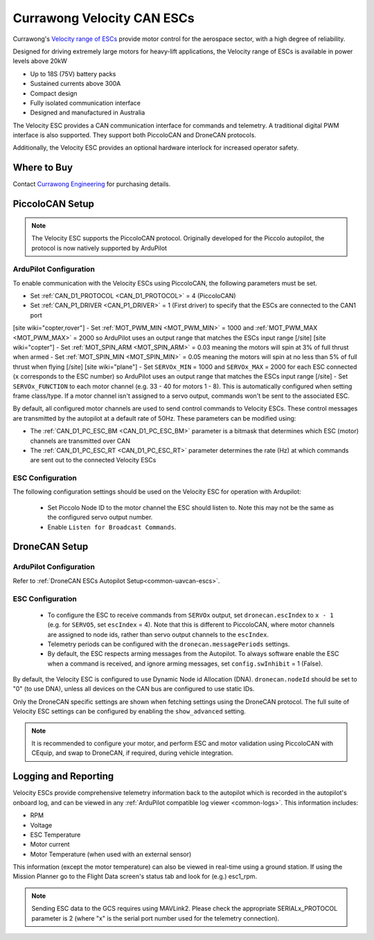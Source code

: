 .. _common-velocity-can-escs:

===========================
Currawong Velocity CAN ESCs
===========================

.. image:: ../../../images/velocity-esc.jpg

Currawong's `Velocity range of ESCs <https://www.currawongeng.com/servos-escs/velocity/>`__ provide motor control for the aerospace sector, with a high degree of reliability.

Designed for driving extremely large motors for heavy-lift applications, the Velocity range of ESCs is available in power levels above 20kW

- Up to 18S (75V) battery packs
- Sustained currents above 300A
- Compact design
- Fully isolated communication interface
- Designed and manufactured in Australia

The Velocity ESC provides a CAN communication interface for commands and telemetry. A traditional digital PWM interface is also supported. They support both PiccoloCAN and DroneCAN protocols.

Additionally, the Velocity ESC provides an optional hardware interlock for increased operator safety.

Where to Buy
------------

Contact `Currawong Engineering <https://www.currawongeng.com/about-us/contact-us/>`__ for purchasing details.


PiccoloCAN Setup
----------------

.. note::

    The Velocity ESC supports the PiccoloCAN protocol. Originally developed for the Piccolo autopilot, the protocol is now natively supported by ArduPilot 

ArduPilot Configuration
=======================

To enable communication with the Velocity ESCs using PiccoloCAN, the following parameters must be set.

- Set :ref:`CAN_D1_PROTOCOL <CAN_D1_PROTOCOL>` = 4 (PiccoloCAN)
- Set :ref:`CAN_P1_DRIVER <CAN_P1_DRIVER>` = 1 (First driver) to specify that the ESCs are connected to the CAN1 port
[site wiki="copter,rover"]
- Set :ref:`MOT_PWM_MIN <MOT_PWM_MIN>` = 1000 and :ref:`MOT_PWM_MAX <MOT_PWM_MAX>` = 2000 so ArduPilot uses an output range that matches the ESCs input range
[/site]
[site wiki="copter"]
- Set :ref:`MOT_SPIN_ARM <MOT_SPIN_ARM>` = 0.03 meaning the motors will spin at 3% of full thrust when armed
- Set :ref:`MOT_SPIN_MIN <MOT_SPIN_MIN>` = 0.05 meaning the motors will spin at no less than 5% of full thrust when flying
[/site]
[site wiki="plane"]
- Set ``SERVOx_MIN`` = 1000 and ``SERVOx_MAX`` = 2000 for each ESC connected (``x`` corresponds to the ESC number) so ArduPilot uses an output range that matches the ESCs input range
[/site]
- Set ``SERVOx_FUNCTION`` to each motor channel (e.g. 33 - 40 for motors 1 - 8). This is automatically configured when setting frame class/type. If a motor channel isn't assigned to a servo output, commands won't be sent to the associated ESC.

By default, all configured motor channels are used to send control commands to Velocity ESCs. These control messages are transmitted by the autopilot at a default rate of 50Hz. These parameters can be modified using:

- The :ref:`CAN_D1_PC_ESC_BM <CAN_D1_PC_ESC_BM>` parameter is a bitmask that determines which ESC (motor) channels are transmitted over CAN
- The :ref:`CAN_D1_PC_ESC_RT <CAN_D1_PC_ESC_RT>` parameter determines the rate (Hz) at which commands are sent out to the connected Velocity ESCs

ESC Configuration
=================
The following configuration settings should be used on the Velocity ESC for operation with Ardupilot:

 - Set Piccolo Node ID to the motor channel the ESC should listen to. Note this may not be the same as the configured servo output number.
 - Enable ``Listen for Broadcast Commands``.

DroneCAN Setup
--------------

ArduPilot Configuration
=======================
Refer to :ref:`DroneCAN ESCs Autopilot Setup<common-uavcan-escs>`.

ESC Configuration
=================
 - To configure the ESC to receive commands from ``SERVOx`` output, set ``dronecan.escIndex`` to ``x - 1`` (e.g. for ``SERVO5``, set ``escIndex`` = 4). Note that this is different to PiccoloCAN, where motor channels are assigned to node ids, rather than servo output channels to the ``escIndex``.
 - Telemetry periods can be configured with the ``dronecan.messagePeriods`` settings.
 - By default, the ESC respects arming messages from the Autopilot. To always software enable the ESC when a command is received, and ignore arming messages, set ``config.swInhibit`` = 1 (False).

By default, the Velocity ESC is configured to use Dynamic Node id Allocation (DNA). ``dronecan.nodeId`` should be set to "0" (to use DNA), unless all devices on the CAN bus are configured to use static IDs.

Only the DroneCAN specific settings are shown when fetching settings using the DroneCAN protocol. The full suite of Velocity ESC settings can be configured by enabling the ``show_advanced`` setting.

.. note::

    It is recommended to configure your motor, and perform ESC and motor validation using PiccoloCAN with CEquip, and swap to DroneCAN, if required, during vehicle integration.

Logging and Reporting
---------------------

Velocity ESCs provide comprehensive telemetry information back to the autopilot which is recorded in the autopilot's onboard log, and can be viewed in any :ref:`ArduPilot compatible log viewer <common-logs>`.  This information includes:

- RPM
- Voltage
- ESC Temperature
- Motor current
- Motor Temperature (when used with an external sensor)

This information (except the motor temperature) can also be viewed in real-time using a ground station.  If using the Mission Planner go to the Flight Data screen's status tab and look for (e.g.) esc1_rpm.

.. image:: ../../../images/dshot-realtime-esc-telem-in-mp.jpg
    :target: ../_images/dshot-realtime-esc-telem-in-mp.jpg
    :width: 450px

.. note::

   Sending ESC data to the GCS requires using MAVLink2.  Please check the appropriate SERIALx_PROTOCOL parameter is 2 (where "x" is the serial port number used for the telemetry connection).

